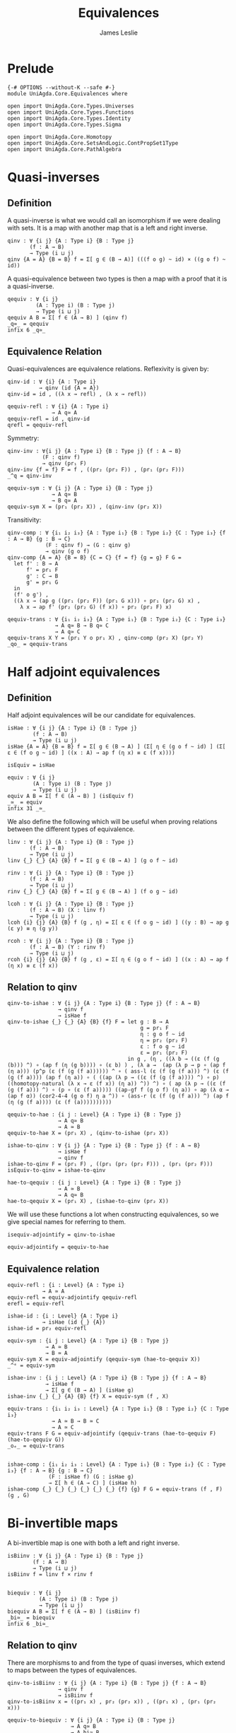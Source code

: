 #+title: Equivalences
#+author: James Leslie
#+STARTUP: noindent hideblocks latexpreview
* Prelude
#+begin_src agda2
{-# OPTIONS --without-K --safe #-}
module UniAgda.Core.Equivalences where

open import UniAgda.Core.Types.Universes
open import UniAgda.Core.Types.Functions
open import UniAgda.Core.Types.Identity
open import UniAgda.Core.Types.Sigma

open import UniAgda.Core.Homotopy
open import UniAgda.Core.SetsAndLogic.ContPropSet1Type
open import UniAgda.Core.PathAlgebra
#+end_src
* Quasi-inverses
** Definition
A quasi-inverse is what we would call an isomorphism if we were dealing with sets. It is a map with another map that is a left and right inverse.
#+name: Definition2.4.6
#+begin_src agda2
qinv : ∀ {i j} {A : Type i} {B : Type j}
       (f : A → B)
       → Type (i ⊔ j)
qinv {A = A} {B = B} f = Σ[ g ∈ (B → A)] (((f o g) ~ id) × ((g o f) ~ id))
#+end_src

 A quasi-equivalence between two types is then a map with a proof that it is a quasi-inverse.
#+begin_src agda2
qequiv : ∀ {i j}
         (A : Type i) (B : Type j)
         → Type (i ⊔ j)
qequiv A B = Σ[ f ∈ (A → B) ] (qinv f)
_q≃_ = qequiv
infix 6 _q≃_
#+end_src
** Equivalence Relation
 Quasi-equivalences are equivalence relations. Reflexivity is given by:
#+begin_src agda2
qinv-id : ∀ {i} {A : Type i}
          → qinv (id {A = A})
qinv-id = id , ((λ x → refl) , (λ x → refl))

qequiv-refl : ∀ {i} {A : Type i}
              → A q≃ A
qequiv-refl = id , qinv-id
qrefl = qequiv-refl
#+end_src

Symmetry:
#+begin_src agda2
qinv-inv : ∀{i j} {A : Type i} {B : Type j} {f : A → B}
           (F : qinv f)
           → qinv (pr₁ F)
qinv-inv {f = f} F = f , ((pr₂ (pr₂ F)) , (pr₁ (pr₂ F)))
_^q = qinv-inv

qequiv-sym : ∀ {i j} {A : Type i} {B : Type j}
              → A q≃ B
              → B q≃ A
qequiv-sym X = (pr₁ (pr₂ X)) , (qinv-inv (pr₂ X))
#+end_src
Transitivity:
#+begin_src agda2
qinv-comp : ∀ {i₁ i₂ i₃} {A : Type i₁} {B : Type i₂} {C : Type i₃} {f : A → B} {g : B → C}
            (F : qinv f) → (G : qinv g)
            → qinv (g o f)
qinv-comp {A = A} {B = B} {C = C} {f = f} {g = g} F G =
  let f' : B → A
      f' = pr₁ F
      g' : C → B
      g' = pr₁ G
  in
  (f' o g') ,
  ((λ x → (ap g ((pr₁ (pr₂ F)) (pr₁ G x))) ∘ pr₁ (pr₂ G) x) ,
    λ x → ap f' (pr₂ (pr₂ G) (f x)) ∘ pr₂ (pr₂ F) x)

qequiv-trans : ∀ {i₁ i₂ i₃} {A : Type i₁} {B : Type i₂} {C : Type i₃}
               → A q≃ B → B q≃ C
               → A q≃ C
qequiv-trans X Y = (pr₁ Y o pr₁ X) , qinv-comp (pr₂ X) (pr₂ Y)
_qo_ = qequiv-trans
#+end_src
* Half adjoint equivalences
** Definition
Half adjoint equivalences will be our candidate for equivalences.
#+name: Definition4.2.1
#+begin_src agda2
isHae : ∀ {i j} {A : Type i} {B : Type j}
        (f : A → B)
        → Type (i ⊔ j)
isHae {A = A} {B = B} f = Σ[ g ∈ (B → A) ] (Σ[ η ∈ (g o f ~ id) ] (Σ[ ε ∈ (f o g ~ id) ] ((x : A) → ap f (η x) ≡ ε (f x))))

isEquiv = isHae

equiv : ∀ {i j}
        (A : Type i) (B : Type j)
        → Type (i ⊔ j)
equiv A B = Σ[ f ∈ (A → B) ] (isEquiv f)
_≃_ = equiv
infix 31 _≃_
#+end_src

We also define the following which will be useful when proving relations between the different types of equivalence.
#+name: Definition4.2.7
#+begin_src agda2
linv : ∀ {i j} {A : Type i} {B : Type j}
       (f : A → B)
       → Type (i ⊔ j)
linv {_} {_} {A} {B} f = Σ[ g ∈ (B → A) ] (g o f ~ id)

rinv : ∀ {i j} {A : Type i} {B : Type j}
       (f : A → B)
       → Type (i ⊔ j)
rinv {_} {_} {A} {B} f = Σ[ g ∈ (B → A) ] (f o g ~ id)
#+end_src

#+name: Definition4.2.10
#+begin_src agda2
lcoh : ∀ {i j} {A : Type i} {B : Type j}
       (f : A → B) (X : linv f)
       → Type (i ⊔ j)
lcoh {i} {j} {A} {B} f (g , η) = Σ[ ε ∈ (f o g ~ id) ] ((y : B) → ap g (ε y) ≡ η (g y))

rcoh : ∀ {i j} {A : Type i} {B : Type j}
       (f : A → B) (Y : rinv f)
       → Type (i ⊔ j)
rcoh {i} {j} {A} {B} f (g , ε) = Σ[ η ∈ (g o f ~ id) ] ((x : A) → ap f (η x) ≡ ε (f x))
#+end_src
** Relation to qinv
#+name: Theorem4.2.3
#+begin_src agda2
qinv-to-ishae : ∀ {i j} {A : Type i} {B : Type j} {f : A → B}
                → qinv f
                → isHae f
qinv-to-ishae {_} {_} {A} {B} {f} F = let g : B → A
                                          g = pr₁ F
                                          η : g o f ~ id
                                          η = pr₂ (pr₂ F)
                                          ε : f o g ~ id
                                          ε = pr₁ (pr₂ F)
                                      in g , (η , ((λ b → ((ε (f (g (b))) ^) ∘ (ap f (η (g b)))) ∘ (ε b) ) , (λ a →  (ap (λ p → p ∘ (ap f (η a))) (p^p (ε (f (g (f a)))))) ^ ∘ ( ass-l (ε (f (g (f a))) ^) (ε (f (g (f a)))) (ap f (η a)) ∘ ( ((ap (λ p → ((ε (f (g (f a)))) ^) ∘ p) ((homotopy-natural (λ x → ε (f x)) (η a)) ^)) ^) ∘ ( ap (λ p → ((ε (f (g (f a))) ^) ∘ (p ∘ (ε (f a))))) ((ap-gf f (g o f) (η a)) ∘ ap (λ α → (ap f α)) (cor2-4-4 (g o f) η a ^)) ∘ (ass-r (ε (f (g (f a))) ^) (ap f (η (g (f a)))) (ε (f (a))))))))))

qequiv-to-hae : {i j : Level} {A : Type i} {B : Type j}
                → A q≃ B
                → A ≃ B
qequiv-to-hae X = (pr₁ X) , (qinv-to-ishae (pr₂ X))
#+end_src
   
#+begin_src agda2
ishae-to-qinv : ∀ {i j} {A : Type i} {B : Type j} {f : A → B}
                → isHae f
                → qinv f
ishae-to-qinv F = (pr₁ F) , ((pr₁ (pr₂ (pr₂ F))) , (pr₁ (pr₂ F)))
isEquiv-to-qinv = ishae-to-qinv

hae-to-qequiv : {i j : Level} {A : Type i} {B : Type j}
                → A ≃ B
                → A q≃ B
hae-to-qequiv X = (pr₁ X) , (ishae-to-qinv (pr₂ X))
#+end_src

We will use these functions a lot when constructing equivalences, so we give special names for referring to them.
#+begin_src agda2
isequiv-adjointify = qinv-to-ishae

equiv-adjointify = qequiv-to-hae
#+end_src
** Equivalence relation
#+begin_src agda2
equiv-refl : {i : Level} {A : Type i}
           → A ≃ A
equiv-refl = equiv-adjointify qequiv-refl
erefl = equiv-refl

ishae-id : {i : Level} {A : Type i}
           → isHae (id {_} {A})
ishae-id = pr₂ equiv-refl

equiv-sym : {i j : Level} {A : Type i} {B : Type j}
            → A ≃ B
            → B ≃ A
equiv-sym X = equiv-adjointify (qequiv-sym (hae-to-qequiv X))
_^ᵉ = equiv-sym

ishae-inv : {i j : Level} {A : Type i} {B : Type j} {f : A → B}
            → isHae f
            → Σ[ g ∈ (B → A) ] (isHae g)
ishae-inv {_} {_} {A} {B} {f} X = equiv-sym (f , X)

equiv-trans : {i₁ i₂ i₃ : Level} {A : Type i₁} {B : Type i₂} {C : Type i₃}
              → A ≃ B → B ≃ C
              → A ≃ C
equiv-trans F G = equiv-adjointify (qequiv-trans (hae-to-qequiv F) (hae-to-qequiv G))
_oₑ_ = equiv-trans


ishae-comp : {i₁ i₂ i₃ : Level} {A : Type i₁} {B : Type i₂} {C : Type i₃} {f : A → B} {g : B → C}
             (F : isHae f) (G : isHae g)
             → Σ[ h ∈ (A → C) ] (isHae h)
ishae-comp {_} {_} {_} {_} {_} {_} {f} {g} F G = equiv-trans (f , F) (g , G)
#+end_src

* Bi-invertible maps
A bi-invertible map is one with both a left and right inverse.
#+name: Definition4.3.1
#+begin_src agda2
isBiinv : ∀ {i j} {A : Type i} {B : Type j}
        (f : A → B)
        → Type (i ⊔ j)
isBiinv f = linv f × rinv f


biequiv : ∀ {i j}
          (A : Type i) (B : Type j)
          → Type (i ⊔ j)
biequiv A B = Σ[ f ∈ (A → B) ] (isBiinv f)
_bi≃_ = biequiv
infix 6 _bi≃_
#+end_src
** Relation to qinv
There are morphisms to and from the type of quasi inverses, which extend to maps between the types of equivalences.
   
#+begin_src agda2
qinv-to-isBiinv : ∀ {i j} {A : Type i} {B : Type j} {f : A → B}
                → qinv f
                → isBiinv f
qinv-to-isBiinv x = ((pr₁ x) , pr₂ (pr₂ x)) , ((pr₁ x) , (pr₁ (pr₂ x)))

qequiv-to-biequiv : ∀ {i j} {A : Type i} {B : Type j}
                    → A q≃ B
                    → A bi≃ B
qequiv-to-biequiv X = (pr₁ X) , (qinv-to-isBiinv (pr₂ X))
#+end_src

#+begin_src agda2
isBiinv-to-qinv : ∀ {i j} {A : Type i} {B : Type j} {f : A → B}
                → isBiinv f
                → qinv f
isBiinv-to-qinv {_} {_} {A} {B} {f} x =
  let h : B → A
      h = pr₁ (pr₁ x)
      g : B → A
      g = pr₁ (pr₂ x)
      α : (f o g) ~ id
      α = pr₂ (pr₂ x)
      β : (h o f) ~ id
      β = pr₂ (pr₁ x)
      γ = λ (b : B) → (β (g b) ^) ∘ (ap h (α b))
  in
  g , (α , λ x₁ → γ (f x₁) ∘ (β x₁))


biequiv-to-qequiv : {i j : Level} {A : Type i} {B : Type j}
                    → A bi≃ B
                    → A q≃ B
biequiv-to-qequiv X = pr₁ X , isBiinv-to-qinv (pr₂ X)
#+end_src

** Equivalence relation
isBiinv is an equivalence relation.
#+begin_src agda2
isBiinv-id : {i : Level} {A : Type i}
            → isBiinv (id {_} {A})
isBiinv-id = qinv-to-isBiinv qinv-id

biequiv-refl : {i : Level} {A : Type i}
               → A bi≃ A
biequiv-refl = qequiv-to-biequiv qequiv-refl


biequiv-sym : {i j : Level} {A : Type i} {B : Type j}
              → A bi≃ B
              → B bi≃ A
biequiv-sym X = qequiv-to-biequiv (qequiv-sym (biequiv-to-qequiv X))
_^ᵇ = biequiv-sym

isBiinv-inv : {i j : Level} {A : Type i} {B : Type j} {f : A → B}
           (F : isBiinv f)
           → Σ[ g ∈ (B → A) ] (isBiinv g)
isBiinv-inv {_} {_} {A} {B} {f} F = biequiv-sym (f , F)


isBiinv-comp : {i₁ i₂ i₃ : Level} {A : Type i₁} {B : Type i₂} {C : Type i₃} {f : A → B} {g : B → C}
             (F : isBiinv f) → (G : isBiinv g)
             → isBiinv (g o f)
isBiinv-comp F G = qinv-to-isBiinv (qinv-comp (isBiinv-to-qinv F) (isBiinv-to-qinv G))

biequiv-trans : {i₁ i₂ i₃ : Level} {A : Type i₁} {B : Type i₂} {C : Type i₃}
                → A bi≃ B → B bi≃ C
                → A bi≃ C
biequiv-trans X Y = qequiv-to-biequiv (qequiv-trans (biequiv-to-qequiv X) (biequiv-to-qequiv Y))
#+end_src   
* Contractible fibres
** Definition
We first need to define the fibre of a map and a point.
#+name: Definition4.2.4
#+begin_src agda2
fibre : ∀ {i j} {A : Type i} {B : Type j}
        (f : A → B) (y : B)
        → Type (i ⊔ j)
fibre {A = A} f y = Σ[ x ∈ A ] (f x ≡ y)
fib = fibre
#+end_src

We say that a map is contractible when all of its fibres are contractible.
#+name: Definition4.4.1
#+begin_src agda2
isContrmap : {i j : Level} {A : Type i} {B : Type j}
           (f : A → B) → Type (i ⊔ j)
isContrmap {_} {_} {A} {B} f = (y : B) → isContr (fib f y)
#+end_src
** Relation to isEquiv
#+begin_src agda2
isContrmap-to-isEquiv : {i j : Level} {A : Type i} {B : Type j} {f : A → B}
                   → isContrmap f
                   → isHae f
isContrmap-to-isEquiv {_} {_} {A} {B} {f} P = let g = (λ y → pr₁ (pr₁ (P y)))
                                                  ε = (λ y → pr₂ (pr₁ (P y)))
                                                  τ = (λ x → (pr₂ (P (f x)) (g(f(x)) , ε (f x))) ^ ∘ (pr₂ (P (f x)) (x , refl)))
                                              in isequiv-adjointify (g , ε ,  λ x → ap pr₁ (τ x))
#+end_src
More will be proven about this later, in another section. We need results about contractible types to do this.
** Other results
#+begin_src agda2
inv-isContrmap : {i j : Level} {A : Type i} {B : Type j} {f : A → B}
                 → isContrmap f → B → A
inv-isContrmap X b = pr₁ (pr₁ (X b))

issect-isContrmap : {i j : Level} {A : Type i} {B : Type j} {f : A → B}
                    (X : isContrmap f)
                    → (f o inv-isContrmap X) ~ id
issect-isContrmap X y = pr₂ (pr₁ (X y))

const : {i j : Level}
        (A : Type i) (B : Type j) (b : B)
        → A → B
const A B b x = b

abstract
  centre : {i : Level} {A : Type i}
         → isContr A
         → A
  centre (c , is-contr-A) = c

  contraction : {i : Level} {A : Type i}
                (X : isContr A)
                → const A A (centre X) ~ id
  contraction (c , C) x =  C c ^ ∘ C x


isretr-isContrmap : {i j : Level} {A : Type i} {B : Type j} {f : A → B}
                    (X : isContrmap f)
                    → (inv-isContrmap X o f) ~ id
isretr-isContrmap {_} {_} {A} {B} {f} X x = ap ( pr₁ {B = λ z → f z ≡ f x}) (
  (contraction
    (X (f x))
      (inv-isContrmap X (f x) , issect-isContrmap X (f x))) ^ ∘
      (contraction (X (f x)) (x , refl)) )
#+end_src
* Useful results
  We can take an equivalence, a term of the first type then construct a term of the second.
#+begin_src agda2
e-ap : ∀ {i j} {A : Type i} {B : Type j}
      → A ≃ B → A
      → B
e-ap X a = pr₁ X a
#+end_src

We want to be able to compare elements of equivalent types. This doesn't really make sense on the nose though, so the following is the closest that we have.
#+begin_src agda2
equiv-types-eq : ∀ {i j} {A : Type i} {B : Type j}
        {x y : B} (F : A ≃ B)
        → pr₁ (pr₂ F) x ≡ pr₁ (pr₂ F) y → x ≡ y
equiv-types-eq {x = x} {y = y} (f , g , η , ε , τ) p = ε x ^ ∘ (ap f p) ∘ ε y
#+end_src
